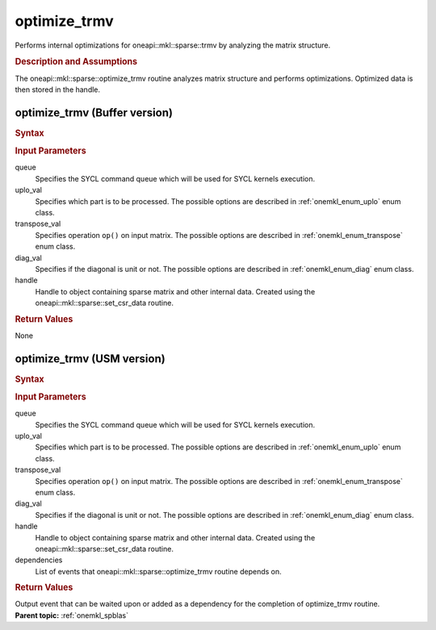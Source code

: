 .. _onemkl_sparse_optimize_trmv:

optimize_trmv
=============

Performs internal optimizations for oneapi::mkl::sparse::trmv by analyzing
the matrix structure.

.. rubric:: Description and Assumptions

The oneapi::mkl::sparse::optimize_trmv routine analyzes matrix structure
and performs optimizations. Optimized data is then stored in
the handle.


.. _onemkl_sparse_optimize_trmv_buffer:

optimize_trmv (Buffer version)
------------------------------

.. rubric:: Syntax

.. cpp:function::  void oneapi::mkl::sparse::optimize_trmv         (sycl::queue & queue, oneapi::mkl::uplo uplo_val, oneapi::mkl::transpose         transpose_val, oneapi::mkl::diag diag_val, matrix_handle_t handle)


.. container:: section


   .. rubric:: Input Parameters


   queue
        Specifies the SYCL command queue which will be used for SYCL
        kernels execution.


   uplo_val
        Specifies which part is to be processed. The possible options are
        described in :ref:`onemkl_enum_uplo` enum class.


   transpose_val
         Specifies operation ``op()`` on input matrix. The possible options
         are described in :ref:`onemkl_enum_transpose` enum class.


   diag_val
            Specifies if the diagonal is unit or not. The possible options
            are described in :ref:`onemkl_enum_diag` enum class.


   handle
      Handle to object containing sparse matrix and other internal
      data. Created using the
      oneapi::mkl::sparse::set_csr_data routine.


.. container:: section

    .. rubric:: Return Values
       :class: sectiontitle

    None


.. _onemkl_sparse_optimize_trmv_usm:

optimize_trmv (USM version)
---------------------------

.. rubric:: Syntax

.. cpp:function::  sycl::event oneapi::mkl::sparse::optimize_trmv         (sycl::queue & queue, oneapi::mkl::uplo uplo_val, oneapi::mkl::transpose         transpose_val, oneapi::mkl::diag diag_val, matrix_handle_t handle, sycl::vector_class<sycl::event> & dependencies)


.. container:: section


   .. rubric:: Input Parameters


   queue
        Specifies the SYCL command queue which will be used for SYCL
        kernels execution.


   uplo_val
        Specifies which part is to be processed. The possible options are
        described in :ref:`onemkl_enum_uplo` enum class.


   transpose_val
         Specifies operation ``op()`` on input matrix. The possible options
         are described in :ref:`onemkl_enum_transpose` enum class.


   diag_val
            Specifies if the diagonal is unit or not. The possible options
            are described in :ref:`onemkl_enum_diag` enum class.


   handle
      Handle to object containing sparse matrix and other internal
      data. Created using the
      oneapi::mkl::sparse::set_csr_data routine.


   dependencies
       List of events that oneapi::mkl::sparse::optimize_trmv routine depends on.


.. container:: section

    .. rubric:: Return Values
       :class: sectiontitle

    Output event that can be waited upon or added as a
    dependency for the completion of optimize_trmv routine.


.. container:: familylinks


   .. container:: parentlink


      **Parent topic:** :ref:`onemkl_spblas`